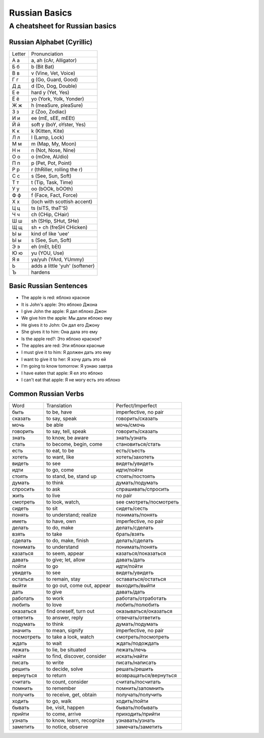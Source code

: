 ==============
Russian Basics
==============

-------------------------------
A cheatsheet for Russian basics
-------------------------------

Russian Alphabet (Cyrillic)
===========================
====== =====================
Letter Pronunciation
------ ---------------------
А а    a, ah (cAr, Alligator)
Б б    b (Bit Bat)
В в    v (Vine, Vet, Voice)
Г г    g (Go, Guard, Good)
Д д    d (Do, Dog, Double)
Е е    hard y (Yet, Yes)
Ё ё    yo (York, Yolk, Yonder)
Ж ж    h (meaSure, pleaSure)
З з    z (Zoo, Zodiac)
И и    ee (mE, sEE, mEEt)
Й й    soft y (boY, oYster, Yes)
К к    k (Kitten, Kite)
Л л    l (Lamp, Lock)
М м    m (Map, My, Moon)
Н н    n (Not, Nose, Nine)
О о    o (mOre, AUdio)
П п    p (Pet, Pot, Point)
Р р    r (thRiller, rolling the r)
С с    s (See, Sun, Soft)
Т т    t (Tip, Task, Time)
У у    oo (bOOk, bOOth)
Ф ф    f (Face, Fact, Force)
Х х    (loch with scottish accent)
Ц ц    ts (siTS, thaT'S)
Ч ч    ch (CHip, CHair)
Ш ш    sh (SHip, SHut, SHe)
Щ щ    sh + ch (freSH CHicken)
Ы ы    kind of like 'uee'
Ы ы    s (See, Sun, Soft)
Э э    eh (mEt, bEt)
Ю ю    yu (YOU, Use)
Я я    ya/yuh (YArd, YUmmy)
Ь      adds a little 'yuh' (softener)
Ъ      hardens
====== =====================

Basic Russian Sentences
=======================

* The apple is red: яблоко красное
* It is John's apple: Это яблоко Джона
* I give John the apple: Я дал яблоко Джон
* We give him the apple: Мы дали яблоко ему
* He gives it to John: Он дал его Джону
* She gives it to him: Она дала это ему
* Is the apple red?: Это яблоко красное?
* The apples are red: Эти яблоки красные
* I must give it to him: Я должен дать это ему
* I want to give it to her: Я хочу дать это ей
* I'm going to know tomorrow: Я узнаю завтра
* I have eaten that apple: Я ел это яблоко
* I can't eat that apple: Я не могу есть это яблоко

Common Russian Verbs
====================

==========  =========================== ========================
Word        Translation                 Perfect/Imperfect
----------  --------------------------- ------------------------
быть        to be, have                 imperfective, no pair
сказать     to say, speak               говорить/сказать
мочь        be able                     мочь/смочь
говорить    to say, tell, speak         говорить/сказать
знать       to know, be aware           знать/узнать
стать       to become, begin, come      становиться/стать
есть        to eat, to be               есть/съесть
хотеть      to want, like               хотеть/захотеть
видеть      to see                      видеть/увидеть
идти        to go, come                 идти/пойти
стоять      to stand, be, stand up      стоять/постоять
думать      to think                    думать/подумать
спросить    to ask                      спрашивать/спросить
жить        to live                     no pair
смотреть    to look, watch,             see смотреть/посмотреть
сидеть      to sit                      сидеть/сесть
понять      to understand; realize      понимать/понять
иметь       to have, own                imperfective, no pair
делать      to do, make                 делать/сделать
взять       to take                     брать/взять
сделать     to do, make, finish         делать/сделать
понимать    to understand               понимать/понять
казаться    to seem, appear             казаться/показаться
давать      to give; let, allow         давать/дать
пойти       to go                       идти/пойти
увидеть     to see                      видеть/увидеть
остаться    to remain, stay             оставаться/остаться
выйти       to go out, come out, appear выходить/выйти
дать        to give                     давать/дать
работать    to work                     работать/отработать
любить      to love                     любить/полюбить
оказаться   find oneself, turn out      оказываться/оказаться
ответить    to answer, reply            отвечать/ответить
подумать    to think                    думать/подумать
значить     to mean, signify            imperfective, no pair
посмотреть  to take a look, watch       смотреть/посмотреть
ждать       to wait                     ждать/подождать
лежать      to lie, be situated         лежать/лечь
найти       to find, discover, consider искать/найти
писать      to write                    писать/написать
решить      to decide, solve            решать/решить
вернуться   to return                   возвращаться/вернуться
считать     to count, consider          считать/посчитать
помнить     to remember                 помнить/запомнить
получить    to receive, get, obtain     получать/получить
ходить      to go, walk                 ходить/пойти
бывать      be, visit, happen           бывать/побывать
прийти      to come, arrive             приходить/прийти
узнать      to know, learn, recognize   узнавать/узнать
заметить    to notice, observe          замечать/заметить
==========  =========================== ========================
